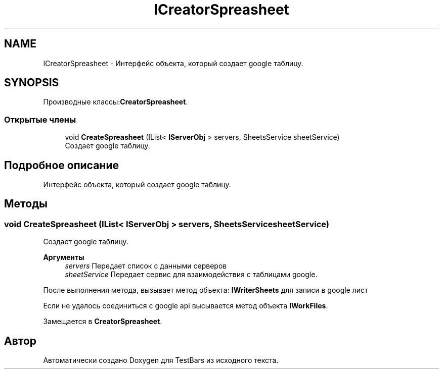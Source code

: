 .TH "ICreatorSpreasheet" 3 "Пн 6 Апр 2020" "TestBars" \" -*- nroff -*-
.ad l
.nh
.SH NAME
ICreatorSpreasheet \- Интерфейс объекта, который создает google таблицу\&.  

.SH SYNOPSIS
.br
.PP
.PP
Производные классы:\fBCreatorSpreasheet\fP\&.
.SS "Открытые члены"

.in +1c
.ti -1c
.RI "void \fBCreateSpreasheet\fP (IList< \fBIServerObj\fP > servers, SheetsService sheetService)"
.br
.RI "Создает google таблицу\&. "
.in -1c
.SH "Подробное описание"
.PP 
Интерфейс объекта, который создает google таблицу\&. 


.SH "Методы"
.PP 
.SS "void CreateSpreasheet (IList< \fBIServerObj\fP > servers, SheetsService sheetService)"

.PP
Создает google таблицу\&. 
.PP
\fBАргументы\fP
.RS 4
\fIservers\fP Передает список с данными серверов
.br
\fIsheetService\fP Передает сервис для взаимодействия с таблицами google\&.
.RE
.PP
.PP
После выполнения метода, вызывает метод объекта: \fBIWriterSheets\fP для записи в google лист 
.PP
Если не удалось соединиться с google api высывается метод объекта \fBIWorkFiles\fP\&.
.PP
Замещается в \fBCreatorSpreasheet\fP\&.

.SH "Автор"
.PP 
Автоматически создано Doxygen для TestBars из исходного текста\&.
